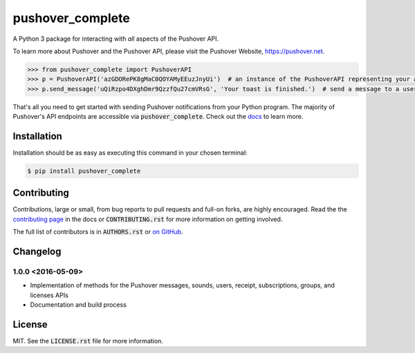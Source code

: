pushover_complete
=================
A Python 3 package for interacting with *all* aspects of the Pushover API.

.. image:: https://travis-ci.org/scolby33/pushover_complete.svg?branch=master
    :target: https://travis-ci.org/scolby33/pushover_complete
    :alt: Build Status
.. image:: https://codecov.io/github/scolby33/pushover_complete/coverage.svg?branch=master
    :target: https://codecov.io/github/scolby33/pushover_complete?branch=master
    :alt: Test Coverage Status
.. image:: http://readthedocs.org/projects/pushover-complete/badge/?version=latest
    :target: http://pushover-complete.readthedocs.io/en/latest/?badge=latest
    :alt: Documentation Status

To learn more about Pushover and the Pushover API, please visit the Pushover Website, `<https://pushover.net>`_.

.. code-block:: python

   >>> from pushover_complete import PushoverAPI
   >>> p = PushoverAPI('azGDORePK8gMaC0QOYAMyEEuzJnyUi')  # an instance of the PushoverAPI representing your application
   >>> p.send_message('uQiRzpo4DXghDmr9QzzfQu27cmVRsG', 'Your toast is finished.')  # send a message to a user

That's all you need to get started with sending Pushover notifications from your Python program.
The majority of Pushover's API endpoints are accessible via :code:`pushover_complete`.
Check out the `docs <http://pushover-complete.readthedocs.io/>`_ to learn more.

Installation
------------

Installation should be as easy as executing this command in your chosen terminal:

.. code-block:: sh

    $ pip install pushover_complete

Contributing
------------

Contributions, large or small, from bug reports to pull requests and full-on forks, are highly encouraged.
Read the the `contributing page <http://pushover-complete.readthedocs.io/en/latest/contributing.html>`_ in the docs or :code:`CONTRIBUTING.rst` for more information on getting involved.

The full list of contributors is in :code:`AUTHORS.rst` or `on GitHub <https://github.com/scolby33/pushover_complete/contributors>`_.

Changelog
---------

1.0.0 <2016-05-09>
^^^^^^^^^^^^^^^^^^

- Implementation of methods for the Pushover messages, sounds, users, receipt, subscriptions, groups, and licenses APIs
- Documentation and build process

License
-------

MIT. See the :code:`LICENSE.rst` file for more information.


